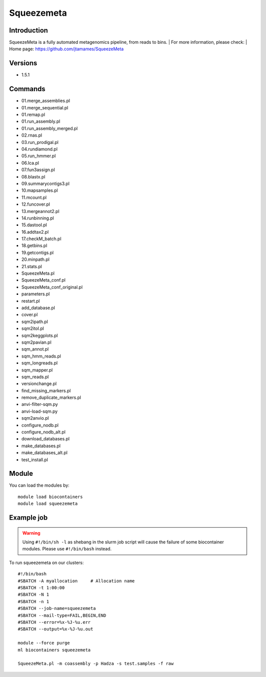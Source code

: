 .. _backbone-label:

Squeezemeta
==============================

Introduction
~~~~~~~~
SqueezeMeta is a fully automated metagenomics pipeline, from reads to bins.
| For more information, please check:
| Home page: https://github.com/jtamames/SqueezeMeta

Versions
~~~~~~~~
- 1.5.1

Commands
~~~~~~~
- 01.merge_assemblies.pl
- 01.merge_sequential.pl
- 01.remap.pl
- 01.run_assembly.pl
- 01.run_assembly_merged.pl
- 02.rnas.pl
- 03.run_prodigal.pl
- 04.rundiamond.pl
- 05.run_hmmer.pl
- 06.lca.pl
- 07.fun3assign.pl
- 08.blastx.pl
- 09.summarycontigs3.pl
- 10.mapsamples.pl
- 11.mcount.pl
- 12.funcover.pl
- 13.mergeannot2.pl
- 14.runbinning.pl
- 15.dastool.pl
- 16.addtax2.pl
- 17.checkM_batch.pl
- 18.getbins.pl
- 19.getcontigs.pl
- 20.minpath.pl
- 21.stats.pl
- SqueezeMeta.pl
- SqueezeMeta_conf.pl
- SqueezeMeta_conf_original.pl
- parameters.pl
- restart.pl
- add_database.pl
- cover.pl
- sqm2ipath.pl
- sqm2itol.pl
- sqm2keggplots.pl
- sqm2pavian.pl
- sqm_annot.pl
- sqm_hmm_reads.pl
- sqm_longreads.pl
- sqm_mapper.pl
- sqm_reads.pl
- versionchange.pl
- find_missing_markers.pl
- remove_duplicate_markers.pl
- anvi-filter-sqm.py
- anvi-load-sqm.py
- sqm2anvio.pl
- configure_nodb.pl
- configure_nodb_alt.pl
- download_databases.pl
- make_databases.pl
- make_databases_alt.pl
- test_install.pl

Module
~~~~~~~~
You can load the modules by::

    module load biocontainers
    module load squeezemeta

Example job
~~~~~
.. warning::
    Using ``#!/bin/sh -l`` as shebang in the slurm job script will cause the failure of some biocontainer modules. Please use ``#!/bin/bash`` instead.

To run squeezemeta on our clusters::

    #!/bin/bash
    #SBATCH -A myallocation     # Allocation name
    #SBATCH -t 1:00:00
    #SBATCH -N 1
    #SBATCH -n 1
    #SBATCH --job-name=squeezemeta
    #SBATCH --mail-type=FAIL,BEGIN,END
    #SBATCH --error=%x-%J-%u.err
    #SBATCH --output=%x-%J-%u.out

    module --force purge
    ml biocontainers squeezemeta

    SqueezeMeta.pl -m coassembly -p Hadza -s test.samples -f raw

